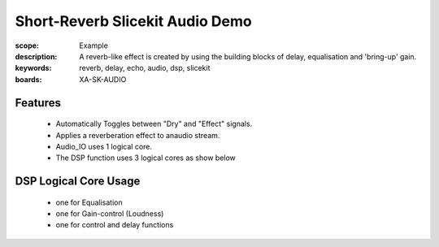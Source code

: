 Short-Reverb Slicekit Audio Demo
================================

:scope: Example
:description: A reverb-like effect is created by using the building blocks of delay, equalisation and 'bring-up' gain.
:keywords: reverb, delay, echo, audio, dsp, slicekit
:boards: XA-SK-AUDIO

Features
--------

   * Automatically Toggles between "Dry" and "Effect" signals. 
   * Applies a reverberation effect to anaudio stream.
   * Audio_IO uses 1 logical core.
   * The DSP function uses 3 logical cores as show below

DSP Logical Core Usage
----------------------

   * one for Equalisation
   * one for Gain-control (Loudness)
   * one for control and delay functions
